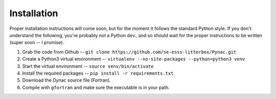 Installation
============

Proper installation instructions will come soon, but for the moment it follows
the standard Python style.  If you don't understand the following, you're probably
not a Python dev., and so should wait for the proper instructions to be written
(super soon -- I promise).

#. Grab the code from Github -- ``git clone https://github.com/se-esss-litterbox/Pynac.git``
#. Create a Python3 virtual environment -- ``virtualenv --no-site-packages --python=python3 venv``
#. Start the virtual environment -- ``source venv/bin/activate``
#. Install the required packages -- ``pip install -r requirements.txt``
#. Download the Dynac source file (Fortran).
#. Compile with ``gfortran`` and make sure the executable is in your path.
